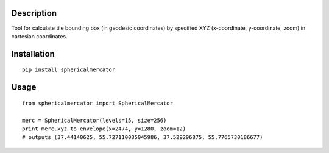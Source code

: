 Description
===========

Tool for calculate tile bounding box (in geodesic coordinates) by specified XYZ (x-coordinate, y-coordinate, zoom) in cartesian coordinates.


Installation
============

::

  pip install sphericalmercator


Usage
=====

::

  from sphericalmercator import SphericalMercator

  merc = SphericalMercator(levels=15, size=256)
  print merc.xyz_to_envelope(x=2474, y=1280, zoom=12)
  # outputs (37.44140625, 55.727110085045986, 37.529296875, 55.7765730186677)


